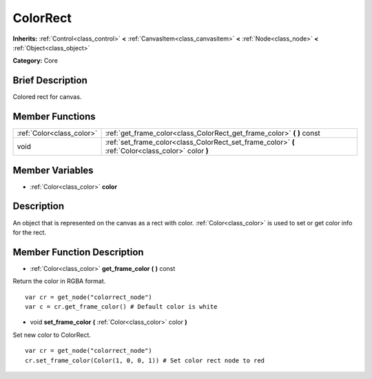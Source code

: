 .. Generated automatically by doc/tools/makerst.py in Godot's source tree.
.. DO NOT EDIT THIS FILE, but the ColorRect.xml source instead.
.. The source is found in doc/classes or modules/<name>/doc_classes.

.. _class_ColorRect:

ColorRect
=========

**Inherits:** :ref:`Control<class_control>` **<** :ref:`CanvasItem<class_canvasitem>` **<** :ref:`Node<class_node>` **<** :ref:`Object<class_object>`

**Category:** Core

Brief Description
-----------------

Colored rect for canvas.

Member Functions
----------------

+----------------------------+-------------------------------------------------------------------------------------------------------+
| :ref:`Color<class_color>`  | :ref:`get_frame_color<class_ColorRect_get_frame_color>`  **(** **)** const                            |
+----------------------------+-------------------------------------------------------------------------------------------------------+
| void                       | :ref:`set_frame_color<class_ColorRect_set_frame_color>`  **(** :ref:`Color<class_color>` color  **)** |
+----------------------------+-------------------------------------------------------------------------------------------------------+

Member Variables
----------------

- :ref:`Color<class_color>` **color**

Description
-----------

An object that is represented on the canvas as a rect with color. :ref:`Color<class_color>` is used to set or get color info for the rect.

Member Function Description
---------------------------

.. _class_ColorRect_get_frame_color:

- :ref:`Color<class_color>`  **get_frame_color**  **(** **)** const

Return the color in RGBA format.

::

    var cr = get_node("colorrect_node")
    var c = cr.get_frame_color() # Default color is white

.. _class_ColorRect_set_frame_color:

- void  **set_frame_color**  **(** :ref:`Color<class_color>` color  **)**

Set new color to ColorRect.

::

    var cr = get_node("colorrect_node")
    cr.set_frame_color(Color(1, 0, 0, 1)) # Set color rect node to red


